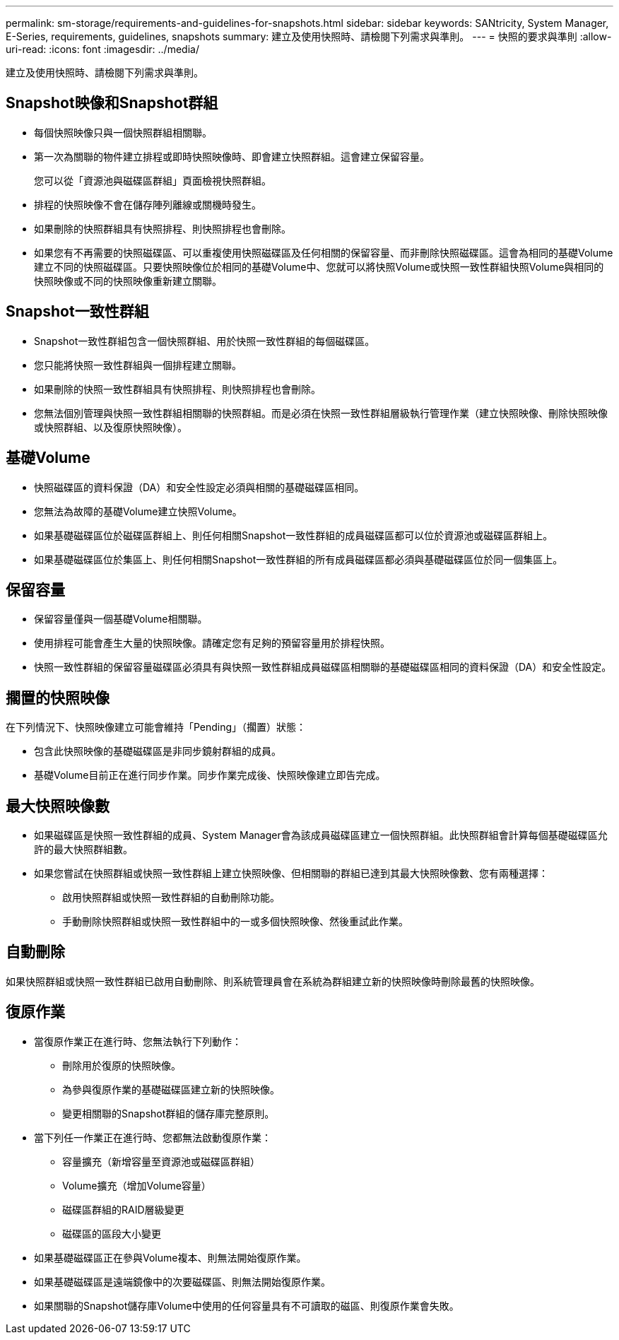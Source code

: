 ---
permalink: sm-storage/requirements-and-guidelines-for-snapshots.html 
sidebar: sidebar 
keywords: SANtricity, System Manager, E-Series, requirements, guidelines, snapshots 
summary: 建立及使用快照時、請檢閱下列需求與準則。 
---
= 快照的要求與準則
:allow-uri-read: 
:icons: font
:imagesdir: ../media/


[role="lead"]
建立及使用快照時、請檢閱下列需求與準則。



== Snapshot映像和Snapshot群組

* 每個快照映像只與一個快照群組相關聯。
* 第一次為關聯的物件建立排程或即時快照映像時、即會建立快照群組。這會建立保留容量。
+
您可以從「資源池與磁碟區群組」頁面檢視快照群組。

* 排程的快照映像不會在儲存陣列離線或關機時發生。
* 如果刪除的快照群組具有快照排程、則快照排程也會刪除。
* 如果您有不再需要的快照磁碟區、可以重複使用快照磁碟區及任何相關的保留容量、而非刪除快照磁碟區。這會為相同的基礎Volume建立不同的快照磁碟區。只要快照映像位於相同的基礎Volume中、您就可以將快照Volume或快照一致性群組快照Volume與相同的快照映像或不同的快照映像重新建立關聯。




== Snapshot一致性群組

* Snapshot一致性群組包含一個快照群組、用於快照一致性群組的每個磁碟區。
* 您只能將快照一致性群組與一個排程建立關聯。
* 如果刪除的快照一致性群組具有快照排程、則快照排程也會刪除。
* 您無法個別管理與快照一致性群組相關聯的快照群組。而是必須在快照一致性群組層級執行管理作業（建立快照映像、刪除快照映像或快照群組、以及復原快照映像）。




== 基礎Volume

* 快照磁碟區的資料保證（DA）和安全性設定必須與相關的基礎磁碟區相同。
* 您無法為故障的基礎Volume建立快照Volume。
* 如果基礎磁碟區位於磁碟區群組上、則任何相關Snapshot一致性群組的成員磁碟區都可以位於資源池或磁碟區群組上。
* 如果基礎磁碟區位於集區上、則任何相關Snapshot一致性群組的所有成員磁碟區都必須與基礎磁碟區位於同一個集區上。




== 保留容量

* 保留容量僅與一個基礎Volume相關聯。
* 使用排程可能會產生大量的快照映像。請確定您有足夠的預留容量用於排程快照。
* 快照一致性群組的保留容量磁碟區必須具有與快照一致性群組成員磁碟區相關聯的基礎磁碟區相同的資料保證（DA）和安全性設定。




== 擱置的快照映像

在下列情況下、快照映像建立可能會維持「Pending」（擱置）狀態：

* 包含此快照映像的基礎磁碟區是非同步鏡射群組的成員。
* 基礎Volume目前正在進行同步作業。同步作業完成後、快照映像建立即告完成。




== 最大快照映像數

* 如果磁碟區是快照一致性群組的成員、System Manager會為該成員磁碟區建立一個快照群組。此快照群組會計算每個基礎磁碟區允許的最大快照群組數。
* 如果您嘗試在快照群組或快照一致性群組上建立快照映像、但相關聯的群組已達到其最大快照映像數、您有兩種選擇：
+
** 啟用快照群組或快照一致性群組的自動刪除功能。
** 手動刪除快照群組或快照一致性群組中的一或多個快照映像、然後重試此作業。






== 自動刪除

如果快照群組或快照一致性群組已啟用自動刪除、則系統管理員會在系統為群組建立新的快照映像時刪除最舊的快照映像。



== 復原作業

* 當復原作業正在進行時、您無法執行下列動作：
+
** 刪除用於復原的快照映像。
** 為參與復原作業的基礎磁碟區建立新的快照映像。
** 變更相關聯的Snapshot群組的儲存庫完整原則。


* 當下列任一作業正在進行時、您都無法啟動復原作業：
+
** 容量擴充（新增容量至資源池或磁碟區群組）
** Volume擴充（增加Volume容量）
** 磁碟區群組的RAID層級變更
** 磁碟區的區段大小變更


* 如果基礎磁碟區正在參與Volume複本、則無法開始復原作業。
* 如果基礎磁碟區是遠端鏡像中的次要磁碟區、則無法開始復原作業。
* 如果關聯的Snapshot儲存庫Volume中使用的任何容量具有不可讀取的磁區、則復原作業會失敗。

